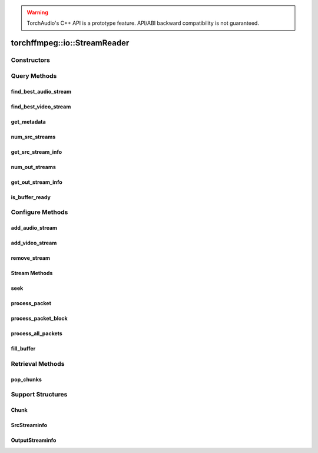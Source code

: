.. warning::
   TorchAudio's C++ API is a prototype feature.
   API/ABI backward compatibility is not guaranteed.

torchffmpeg::io::StreamReader
============================

.. doxygenclass:: torchffmpeg::io::StreamReader

Constructors
------------

.. doxygenfunction:: torchffmpeg::io::StreamReader::StreamReader(const std::string &src, const c10::optional<std::string> &format = {}, const c10::optional<OptionDict> &option = {})

Query Methods
-------------

find_best_audio_stream
^^^^^^^^^^^^^^^^^^^^^^
.. doxygenfunction:: torchffmpeg::io::StreamReader::find_best_audio_stream

find_best_video_stream
^^^^^^^^^^^^^^^^^^^^^^
.. doxygenfunction:: torchffmpeg::io::StreamReader::find_best_video_stream

get_metadata
^^^^^^^^^^^^
.. doxygenfunction:: torchffmpeg::io::StreamReader::get_metadata

num_src_streams
^^^^^^^^^^^^^^^
.. doxygenfunction:: torchffmpeg::io::StreamReader::num_src_streams

get_src_stream_info
^^^^^^^^^^^^^^^^^^^

.. doxygenfunction:: torchffmpeg::io::StreamReader::get_src_stream_info

num_out_streams
^^^^^^^^^^^^^^^

.. doxygenfunction:: torchffmpeg::io::StreamReader::num_out_streams

get_out_stream_info
^^^^^^^^^^^^^^^^^^^

.. doxygenfunction:: torchffmpeg::io::StreamReader::get_out_stream_info

is_buffer_ready
^^^^^^^^^^^^^^^

.. doxygenfunction:: torchffmpeg::io::StreamReader::is_buffer_ready

Configure Methods
-----------------

add_audio_stream
^^^^^^^^^^^^^^^^

.. doxygenfunction:: torchffmpeg::io::StreamReader::add_audio_stream

add_video_stream
^^^^^^^^^^^^^^^^
.. doxygenfunction:: torchffmpeg::io::StreamReader::add_video_stream

remove_stream
^^^^^^^^^^^^^
.. doxygenfunction:: torchffmpeg::io::StreamReader::remove_stream

Stream Methods
^^^^^^^^^^^^^^

seek
^^^^
.. doxygenfunction:: torchffmpeg::io::StreamReader::seek

process_packet
^^^^^^^^^^^^^^
.. doxygenfunction:: torchffmpeg::io::StreamReader::process_packet()

process_packet_block
^^^^^^^^^^^^^^^^^^^^
.. doxygenfunction:: torchffmpeg::io::StreamReader::process_packet_block

process_all_packets
^^^^^^^^^^^^^^^^^^^
.. doxygenfunction:: torchffmpeg::io::StreamReader::process_all_packets

fill_buffer
^^^^^^^^^^^
.. doxygenfunction:: torchffmpeg::io::StreamReader::fill_buffer

Retrieval Methods
-----------------

pop_chunks
^^^^^^^^^^

.. doxygenfunction:: torchffmpeg::io::StreamReader::pop_chunks


Support Structures
------------------

Chunk
^^^^^

.. container:: py attribute

   .. doxygenstruct:: torchffmpeg::io::Chunk
      :members:

SrcStreaminfo
^^^^^^^^^^^^^

.. container:: py attribute

   .. doxygenstruct:: torchffmpeg::io::SrcStreamInfo
      :members:

OutputStreaminfo
^^^^^^^^^^^^^^^^

.. container:: py attribute

   .. doxygenstruct:: torchffmpeg::io::OutputStreamInfo
      :members:
